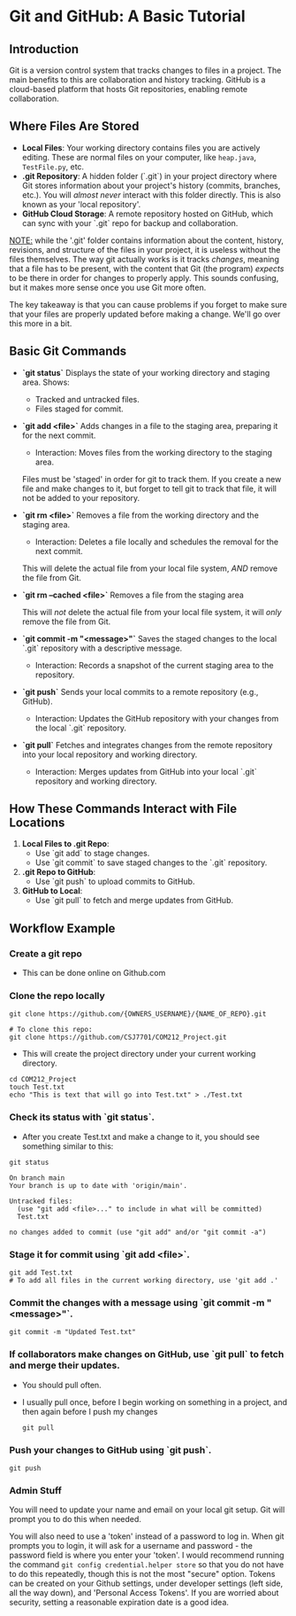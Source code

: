 * Git and GitHub: A Basic Tutorial
** Introduction
Git is a version control system that tracks changes to files in a project. The main benefits to this are collaboration and history tracking.
GitHub is a cloud-based platform that hosts Git repositories, enabling remote collaboration.

** Where Files Are Stored
   - *Local Files*:  
     Your working directory contains files you are actively editing.
     These are normal files on your computer, like =heap.java=, =TestFile.py=, etc.
   - *.git Repository*:  
     A hidden folder (`.git`) in your project directory where Git stores information about your project's history (commits, branches, etc.).
     You will /almost never/ interact with this folder directly.
     This is also known as your 'local repository'.
   - *GitHub Cloud Storage*:  
     A remote repository hosted on GitHub, which can sync with your `.git` repo for backup and collaboration.


   _NOTE:_ while the '.git' folder contains information about the content, history, revisions, and structure of the files in your project, it is useless without the files themselves.
   The way git actually works is it tracks /changes/, meaning that a file has to be present, with the content that Git (the program) /expects/ to be there in order for changes to properly apply. This sounds confusing, but it makes more sense once you use Git more often.

   The key takeaway is that you can cause problems if you forget to make sure that your files are properly updated before making a change. We'll go over this more in a bit.

** Basic Git Commands
   - *`git status`*
     Displays the state of your working directory and staging area.  
     Shows:
     - Tracked and untracked files.
     - Files staged for commit.

   - *`git add <file>`*
     Adds changes in a file to the staging area, preparing it for the next commit.
     - Interaction: Moves files from the working directory to the staging area.

     Files must be 'staged' in order for git to track them. If you create a new file and make changes to it, but forget to tell git to track that file, it will not be added to your repository.

   - *`git rm <file>`*
     Removes a file from the working directory and the staging area.
     - Interaction: Deletes a file locally and schedules the removal for the next commit.

     This will delete the actual file from your local file system, /AND/ remove the file from Git.

   - *`git rm --cached <file>`*
     Removes a file from the staging area

     This will /not/ delete the actual file from your local file system, it will /only/ remove the file from Git.

   - *`git commit -m "<message>"`*
     Saves the staged changes to the local `.git` repository with a descriptive message.
     - Interaction: Records a snapshot of the current staging area to the repository.

   - *`git push`*
     Sends your local commits to a remote repository (e.g., GitHub).
     - Interaction: Updates the GitHub repository with your changes from the local `.git` repository.

   - *`git pull`*
     Fetches and integrates changes from the remote repository into your local repository and working directory.
     - Interaction: Merges updates from GitHub into your local `.git` repository and working directory.

** How These Commands Interact with File Locations
   1. *Local Files to .git Repo*:  
      - Use `git add` to stage changes.  
      - Use `git commit` to save staged changes to the `.git` repository.
   2. *.git Repo to GitHub*:  
      - Use `git push` to upload commits to GitHub.
   3. *GitHub to Local*:  
      - Use `git pull` to fetch and merge updates from GitHub.

** Workflow Example
*** Create a git repo
      - This can be done online on Github.com
        
*** Clone the repo locally
      #+begin_src shell
      git clone https://github.com/{OWNERS_USERNAME}/{NAME_OF_REPO}.git

      # To clone this repo:
      git clone https://github.com/CSJ7701/COM212_Project.git
      #+end_src
      - This will create the project directory under your current working directory.

      #+begin_src shell
        cd COM212_Project
        touch Test.txt
        echo "This is text that will go into Test.txt" > ./Test.txt
      #+end_src

*** Check its status with `git status`.
- After you create Test.txt and make a change to it, you should see something similar to this:
#+begin_src shell :exports both
git status
#+end_src
#+RESULTS:
: On branch main
: Your branch is up to date with 'origin/main'.
: 
: Untracked files:
:   (use "git add <file>..." to include in what will be committed)
: 	Test.txt
: 
: no changes added to commit (use "git add" and/or "git commit -a")

*** Stage it for commit using `git add <file>`.
#+begin_src shell
git add Test.txt
# To add all files in the current working directory, use 'git add .'
#+end_src

*** Commit the changes with a message using `git commit -m "<message>"`.
#+begin_src shell
git commit -m "Updated Test.txt"
#+end_src

*** If collaborators make changes on GitHub, use `git pull` to fetch and merge their updates.
- You should pull often.
- I usually pull once, before I begin working on something in a project, and then again before I push my changes
  #+begin_src shell
git pull
  #+end_src

*** Push your changes to GitHub using `git push`.
#+begin_src shell
git push
#+end_src

*** Admin Stuff
You will need to update your name and email on your local git setup.
Git will prompt you to do this when needed.

You will also need to use a 'token' instead of a password to log in.
When git prompts you to login, it will ask for a username and password - the password field is where you enter your 'token'.
I would recommend running the command =git config credential.helper store= so that you do not have to do this repeatedly, though this is not the most "secure" option.
Tokens can be created on your Github settings, under developer settings (left side, all the way down), and 'Personal Access Tokens'. If you are worried about security, setting a reasonable expiration date is a good idea.


